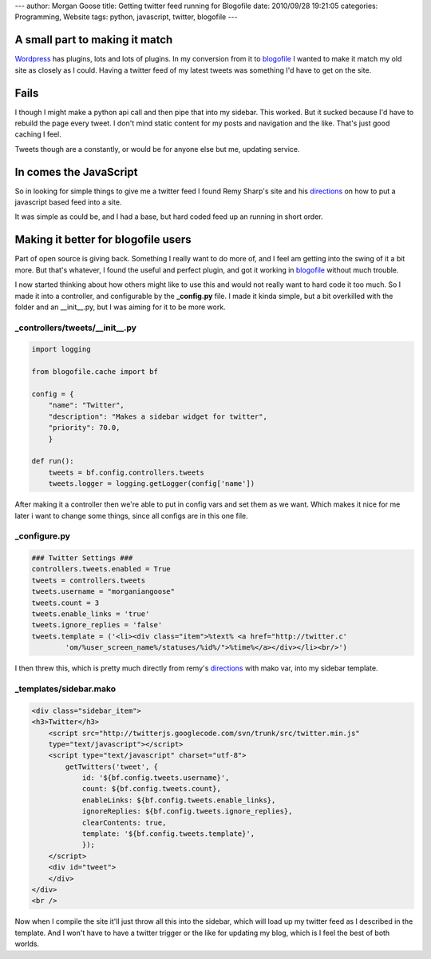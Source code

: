 ---
author: Morgan Goose
title: Getting twitter feed running for Blogofile
date: 2010/09/28 19:21:05
categories: Programming, Website
tags: python, javascript, twitter, blogofile
---

A small part to making it match
-------------------------------

Wordpress_ has plugins, lots and lots of plugins. In my conversion from it to
blogofile_ I wanted to make it match my old site as closely as I could. Having
a twitter feed of my latest tweets was something I'd have to get on the site.

Fails
-----

I though I might make a python api call and then pipe that into my sidebar.
This worked. But it sucked because I'd have to rebuild the page every tweet. I
don't mind static content for my posts and navigation and the like. That's just
good caching I feel. 

Tweets though are a constantly, or would be for anyone else but me, updating
service. 

In comes the JavaScript
-----------------------

So in looking for simple things to give me a twitter feed I found Remy Sharp's
site and his directions_ on how to put a javascript based feed into a site.

It was simple as could be, and I had a base, but hard coded feed up an running
in short order.


Making it better for blogofile users
------------------------------------

Part of open source is giving back. Something I really want to do more of, and I
feel am getting into the swing of it a bit more. But that's whatever, I found
the useful and perfect plugin, and got it working in blogofile_ without much
trouble.

I now started thinking about how others might like to use this and would not
really want to hard code it too much. So I made it into a controller, and
configurable by the **_config.py** file. I made it kinda simple, but a bit
overkilled with the folder and an __init__.py, but I was aiming for it to be
more work. 

_controllers/tweets/__init__.py
===============================

.. code-block:: python

    import logging
    
    from blogofile.cache import bf
    
    config = {
        "name": "Twitter",
        "description": "Makes a sidebar widget for twitter",
        "priority": 70.0,
        }

    def run():
        tweets = bf.config.controllers.tweets
        tweets.logger = logging.getLogger(config['name'])


After making it a controller then we're able to put in config vars and set them
as we want. Which makes it nice for me later i want to change some things,
since all configs are in this one file.

_configure.py
=============

.. code-block:: python

    ### Twitter Settings ###
    controllers.tweets.enabled = True
    tweets = controllers.tweets
    tweets.username = "morganiangoose"
    tweets.count = 3
    tweets.enable_links = 'true'
    tweets.ignore_replies = 'false'
    tweets.template = ('<li><div class="item">%text% <a href="http://twitter.c'
            'om/%user_screen_name%/statuses/%id%/">%time%</a></div></li><br/>')


I then threw this, which is pretty much directly from remy's directions_ with
mako var, into my sidebar template. 

_templates/sidebar.mako
=======================

.. code-block:: html

    <div class="sidebar_item">
    <h3>Twitter</h3>
        <script src="http://twitterjs.googlecode.com/svn/trunk/src/twitter.min.js" 
        type="text/javascript"></script>
        <script type="text/javascript" charset="utf-8">
            getTwitters('tweet', { 
                id: '${bf.config.tweets.username}', 
                count: ${bf.config.tweets.count}, 
                enableLinks: ${bf.config.tweets.enable_links}, 
                ignoreReplies: ${bf.config.tweets.ignore_replies}, 
                clearContents: true,
                template: '${bf.config.tweets.template}',
                });
        </script>
        <div id="tweet">
        </div>
    </div>
    <br />
    
Now when I compile the site it'll just throw all this into the sidebar, which
will load up my twitter feed as I described in the template. And I won't have
to have a twitter trigger or the like for updating my blog, which is I feel the
best of both worlds. 

.. _blogofile: http://www.blogofile.com
.. _directions: http://remysharp.com/2007/05/18/add-twitter-to-your-blog-step-by-step/
.. _Wordpress: http://wordpress.org
